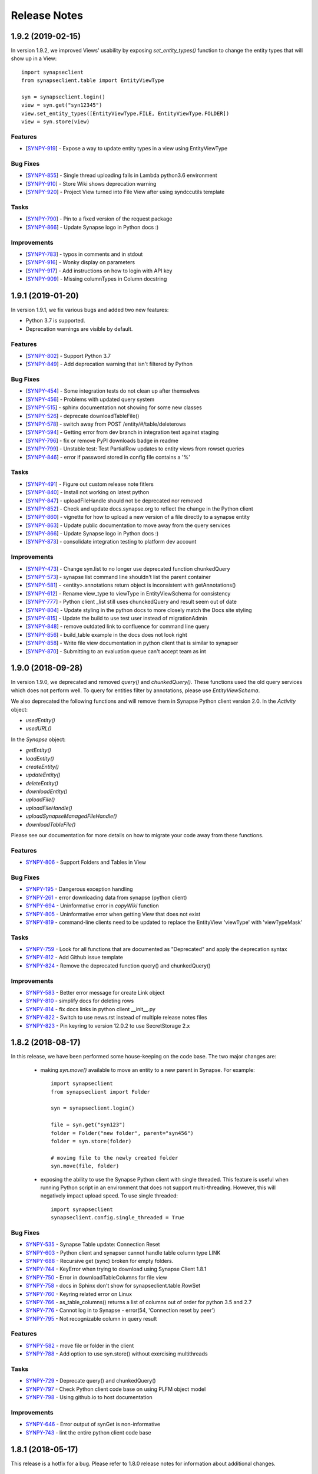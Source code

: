 =============
Release Notes
=============

1.9.2 (2019-02-15)
==================

In version 1.9.2, we improved Views' usability by exposing `set_entity_types()` function to change the entity types that will show up in a View::

    import synapseclient
    from synapseclient.table import EntityViewType

    syn = synapseclient.login()
    view = syn.get("syn12345")
    view.set_entity_types([EntityViewType.FILE, EntityViewType.FOLDER])
    view = syn.store(view)

Features
--------

-  [`SYNPY-919 <https://sagebionetworks.jira.com/browse/SYNPY-919>`__] -
   Expose a way to update entity types in a view using EntityViewType

Bug Fixes
---------

-  [`SYNPY-855 <https://sagebionetworks.jira.com/browse/SYNPY-855>`__] -
   Single thread uploading fails in Lambda python3.6 environment
-  [`SYNPY-910 <https://sagebionetworks.jira.com/browse/SYNPY-910>`__] -
   Store Wiki shows deprecation warning
-  [`SYNPY-920 <https://sagebionetworks.jira.com/browse/SYNPY-920>`__] -
   Project View turned into File View after using syndccutils template

Tasks
-----

-  [`SYNPY-790 <https://sagebionetworks.jira.com/browse/SYNPY-790>`__] -
   Pin to a fixed version of the request package
-  [`SYNPY-866 <https://sagebionetworks.jira.com/browse/SYNPY-866>`__] -
   Update Synapse logo in Python docs :)

Improvements
------------

-  [`SYNPY-783 <https://sagebionetworks.jira.com/browse/SYNPY-783>`__] -
   typos in comments and in stdout
-  [`SYNPY-916 <https://sagebionetworks.jira.com/browse/SYNPY-916>`__] -
   Wonky display on parameters
-  [`SYNPY-917 <https://sagebionetworks.jira.com/browse/SYNPY-917>`__] -
   Add instructions on how to login with API key
-  [`SYNPY-909 <https://sagebionetworks.jira.com/browse/SYNPY-909>`__] -
   Missing columnTypes in Column docstring



1.9.1 (2019-01-20)
==================

In version 1.9.1, we fix various bugs and added two new features:

* Python 3.7 is supported.
* Deprecation warnings are visible by default.

Features
--------

-  [`SYNPY-802 <https://sagebionetworks.jira.com/browse/SYNPY-802>`__] -
   Support Python 3.7
-  [`SYNPY-849 <https://sagebionetworks.jira.com/browse/SYNPY-849>`__] -
   Add deprecation warning that isn't filtered by Python

Bug Fixes
---------

-  [`SYNPY-454 <https://sagebionetworks.jira.com/browse/SYNPY-454>`__] -
   Some integration tests do not clean up after themselves
-  [`SYNPY-456 <https://sagebionetworks.jira.com/browse/SYNPY-456>`__] -
   Problems with updated query system
-  [`SYNPY-515 <https://sagebionetworks.jira.com/browse/SYNPY-515>`__] -
   sphinx documentation not showing for some new classes
-  [`SYNPY-526 <https://sagebionetworks.jira.com/browse/SYNPY-526>`__] -
   deprecate downloadTableFile()
-  [`SYNPY-578 <https://sagebionetworks.jira.com/browse/SYNPY-578>`__] -
   switch away from POST /entity/#/table/deleterows
-  [`SYNPY-594 <https://sagebionetworks.jira.com/browse/SYNPY-594>`__] -
   Getting error from dev branch in integration test against staging
-  [`SYNPY-796 <https://sagebionetworks.jira.com/browse/SYNPY-796>`__] -
   fix or remove PyPI downloads badge in readme
-  [`SYNPY-799 <https://sagebionetworks.jira.com/browse/SYNPY-799>`__] -
   Unstable test: Test PartialRow updates to entity views from rowset
   queries
-  [`SYNPY-846 <https://sagebionetworks.jira.com/browse/SYNPY-846>`__] -
   error if password stored in config file contains a '%'


Tasks
-----

-  [`SYNPY-491 <https://sagebionetworks.jira.com/browse/SYNPY-491>`__] -
   Figure out custom release note fitlers
-  [`SYNPY-840 <https://sagebionetworks.jira.com/browse/SYNPY-840>`__] -
   Install not working on latest python
-  [`SYNPY-847 <https://sagebionetworks.jira.com/browse/SYNPY-847>`__] -
   uploadFileHandle should not be deprecated nor removed
-  [`SYNPY-852 <https://sagebionetworks.jira.com/browse/SYNPY-852>`__] -
   Check and update docs.synapse.org to reflect the change in the Python
   client
-  [`SYNPY-860 <https://sagebionetworks.jira.com/browse/SYNPY-860>`__] -
   vignette for how to upload a new version of a file directly to a
   synapse entity
-  [`SYNPY-863 <https://sagebionetworks.jira.com/browse/SYNPY-863>`__] -
   Update public documentation to move away from the query services
-  [`SYNPY-866 <https://sagebionetworks.jira.com/browse/SYNPY-866>`__] -
   Update Synapse logo in Python docs :)
-  [`SYNPY-873 <https://sagebionetworks.jira.com/browse/SYNPY-873>`__] -
   consolidate integration testing to platform dev account

Improvements
------------

-  [`SYNPY-473 <https://sagebionetworks.jira.com/browse/SYNPY-473>`__] -
   Change syn.list to no longer use deprecated function chunkedQuery
-  [`SYNPY-573 <https://sagebionetworks.jira.com/browse/SYNPY-573>`__] -
   synapse list command line shouldn't list the parent container
-  [`SYNPY-581 <https://sagebionetworks.jira.com/browse/SYNPY-581>`__] -
   <entity>.annotations return object is inconsistent with
   getAnnotations()
-  [`SYNPY-612 <https://sagebionetworks.jira.com/browse/SYNPY-612>`__] -
   Rename view_type to viewType in EntityViewSchema for consistency
-  [`SYNPY-777 <https://sagebionetworks.jira.com/browse/SYNPY-777>`__] -
   Python client \_list still uses chunckedQuery and result seem out of
   date
-  [`SYNPY-804 <https://sagebionetworks.jira.com/browse/SYNPY-804>`__] -
   Update styling in the python docs to more closely match the Docs site
   styling
-  [`SYNPY-815 <https://sagebionetworks.jira.com/browse/SYNPY-815>`__] -
   Update the build to use test user instead of migrationAdmin
-  [`SYNPY-848 <https://sagebionetworks.jira.com/browse/SYNPY-848>`__] -
   remove outdated link to confluence for command line query
-  [`SYNPY-856 <https://sagebionetworks.jira.com/browse/SYNPY-856>`__] -
   build_table example in the docs does not look right
-  [`SYNPY-858 <https://sagebionetworks.jira.com/browse/SYNPY-858>`__] -
   Write file view documentation in python client that is similar to
   synapser
-  [`SYNPY-870 <https://sagebionetworks.jira.com/browse/SYNPY-870>`__] -
   Submitting to an evaluation queue can't accept team as int




1.9.0 (2018-09-28)
==================

In version 1.9.0, we deprecated and removed `query()` and `chunkedQuery()`. These functions used the old query services which does not perform well. To query for entities filter by annotations, please use `EntityViewSchema`.

We also deprecated the following functions and will remove them in Synapse Python client version 2.0.
In the `Activity` object:

* `usedEntity()`
* `usedURL()`

In the `Synapse` object:

* `getEntity()`
* `loadEntity()`
* `createEntity()`
* `updateEntity()`
* `deleteEntity()`
* `downloadEntity()`
* `uploadFile()`
* `uploadFileHandle()`
* `uploadSynapseManagedFileHandle()`
* `downloadTableFile()`

Please see our documentation for more details on how to migrate your code away from these functions.

Features
--------

* `SYNPY-806 <https://sagebionetworks.jira.com/browse/SYNPY-806>`_ - Support Folders and Tables in View

Bug Fixes
---------

* `SYNPY-195 <https://sagebionetworks.jira.com/browse/SYNPY-195>`_ - Dangerous exception handling
* `SYNPY-261 <https://sagebionetworks.jira.com/browse/SYNPY-261>`_ - error downloading data from synapse (python client)
* `SYNPY-694 <https://sagebionetworks.jira.com/browse/SYNPY-694>`_ - Uninformative error in `copyWiki` function
* `SYNPY-805 <https://sagebionetworks.jira.com/browse/SYNPY-805>`_ - Uninformative error when getting View that does not exist
* `SYNPY-819 <https://sagebionetworks.jira.com/browse/SYNPY-819>`_ - command-line clients need to be updated to replace the EntityView 'viewType' with 'viewTypeMask'

Tasks
-----

* `SYNPY-759 <https://sagebionetworks.jira.com/browse/SYNPY-759>`_ - Look for all functions that are documented as "Deprecated" and apply the deprecation syntax
* `SYNPY-812 <https://sagebionetworks.jira.com/browse/SYNPY-812>`_ - Add Github issue template
* `SYNPY-824 <https://sagebionetworks.jira.com/browse/SYNPY-824>`_ - Remove the deprecated function query() and chunkedQuery()

Improvements
------------

* `SYNPY-583 <https://sagebionetworks.jira.com/browse/SYNPY-583>`_ - Better error message for create Link object
* `SYNPY-810 <https://sagebionetworks.jira.com/browse/SYNPY-810>`_ - simplify docs for deleting rows
* `SYNPY-814 <https://sagebionetworks.jira.com/browse/SYNPY-814>`_ - fix docs links in python client __init__.py
* `SYNPY-822 <https://sagebionetworks.jira.com/browse/SYNPY-822>`_ - Switch to use news.rst instead of multiple release notes files
* `SYNPY-823 <https://sagebionetworks.jira.com/browse/SYNPY-759>`_ - Pin keyring to version 12.0.2 to use SecretStorage 2.x


1.8.2 (2018-08-17)
==================

In this release, we have been performed some house-keeping on the code base. The two major changes are:

 * making `syn.move()` available to move an entity to a new parent in Synapse. For example::

    import synapseclient
    from synapseclient import Folder

    syn = synapseclient.login()

    file = syn.get("syn123")
    folder = Folder("new folder", parent="syn456")
    folder = syn.store(folder)

    # moving file to the newly created folder
    syn.move(file, folder)

 * exposing the ability to use the Synapse Python client with single threaded. This feature is useful when running Python script in an environment that does not support multi-threading. However, this will negatively impact upload speed. To use single threaded::

    import synapseclient
    synapseclient.config.single_threaded = True

Bug Fixes
---------

*   `SYNPY-535 <https://sagebionetworks.jira.com/browse/SYNPY-535>`_ - Synapse Table update: Connection Reset
*   `SYNPY-603 <https://sagebionetworks.jira.com/browse/SYNPY-603>`_ - Python client and synapser cannot handle table column type LINK
*   `SYNPY-688 <https://sagebionetworks.jira.com/browse/SYNPY-688>`_ - Recursive get (sync) broken for empty folders.
*   `SYNPY-744 <https://sagebionetworks.jira.com/browse/SYNPY-744>`_ - KeyError when trying to download using Synapse Client 1.8.1
*   `SYNPY-750 <https://sagebionetworks.jira.com/browse/SYNPY-750>`_ - Error in downloadTableColumns for file view
*   `SYNPY-758 <https://sagebionetworks.jira.com/browse/SYNPY-758>`_ - docs in Sphinx don't show for synapseclient.table.RowSet
*   `SYNPY-760 <https://sagebionetworks.jira.com/browse/SYNPY-760>`_ - Keyring related error on Linux
*   `SYNPY-766 <https://sagebionetworks.jira.com/browse/SYNPY-766>`_ - as\_table\_columns() returns a list of columns out of order for python 3.5 and 2.7
*   `SYNPY-776 <https://sagebionetworks.jira.com/browse/SYNPY-776>`_ - Cannot log in to Synapse - error(54, 'Connection reset by peer')
*   `SYNPY-795 <https://sagebionetworks.jira.com/browse/SYNPY-795>`_ - Not recognizable column in query result

Features
--------

*   `SYNPY-582 <https://sagebionetworks.jira.com/browse/SYNPY-582>`_ - move file or folder in the client
*   `SYNPY-788 <https://sagebionetworks.jira.com/browse/SYNPY-788>`_ - Add option to use syn.store() without exercising multithreads

Tasks
-----

*   `SYNPY-729 <https://sagebionetworks.jira.com/browse/SYNPY-729>`_ - Deprecate query() and chunkedQuery()
*   `SYNPY-797 <https://sagebionetworks.jira.com/browse/SYNPY-797>`_ - Check Python client code base on using PLFM object model
*   `SYNPY-798 <https://sagebionetworks.jira.com/browse/SYNPY-798>`_ - Using github.io to host documentation

Improvements
------------

*   `SYNPY-646 <https://sagebionetworks.jira.com/browse/SYNPY-646>`_ - Error output of synGet is non-informative
*   `SYNPY-743 <https://sagebionetworks.jira.com/browse/SYNPY-743>`_ - lint the entire python client code base


1.8.1 (2018-05-17)
==================

This release is a hotfix for a bug.
Please refer to 1.8.0 release notes for information about additional changes.

Bug Fixes
---------

*   `SYNPY-706 <https://sagebionetworks.jira.com/browse/SYNPY-706>`_ - syn.username can cause attribute not found if user not logged in


1.8.0 (2018-05-07)
==================

This release has 2 major changes:

* The client will no longer store your saved credentials in your synapse cache (`~/synapseCache/.session`). The python client now relies on `keyring <https://pypi.org/project/keyring/>`_ to handle credential storage of your Synapse credentials.
* The client also now uses connection pooling, which means that all method calls that connect to Synapse should now be faster.

The remaining changes are bug fixes and cleanup of test code.

Below are the full list of issues addressed by this release:

Bug Fixes
---------

*   `SYNPY-654 <https://sagebionetworks.jira.com/browse/SYNPY-654>`_ - syn.getColumns does not terminate
*   `SYNPY-658 <https://sagebionetworks.jira.com/browse/SYNPY-658>`_ - Security vunerability on clusters
*   `SYNPY-689 <https://sagebionetworks.jira.com/browse/SYNPY-689>`_ - Wiki's attachments cannot be None
*   `SYNPY-692 <https://sagebionetworks.jira.com/browse/SYNPY-692>`_ - synapseutils.sync.generateManifest() sets contentType incorrectly
*   `SYNPY-693 <https://sagebionetworks.jira.com/browse/SYNPY-693>`_ - synapseutils.sync.generateManifest() UnicodeEncodingError in python 2

Tasks
-----

*   `SYNPY-617 <https://sagebionetworks.jira.com/browse/SYNPY-617>`_ - Remove use of deprecated service to delete table rows
*   `SYNPY-673 <https://sagebionetworks.jira.com/browse/SYNPY-673>`_ - Fix Integration Tests being run on Appveyor
*   `SYNPY-683 <https://sagebionetworks.jira.com/browse/SYNPY-683>`_ - Clean up print()s used in unit/integration tests

Improvements
------------

*   `SYNPY-408 <https://sagebionetworks.jira.com/browse/SYNPY-408>`_ - Add bettter error messages when /filehandle/batch fails.
*   `SYNPY-647 <https://sagebionetworks.jira.com/browse/SYNPY-647>`_ - Use connection pooling for Python client's requests


1.7.5 (2018-01-31)
==================

v1.7.4 release was broken for new users that installed from pip. v1.7.5 has the same changes as v1.7.4 but fixes the pip installation.


1.7.4 (2018-01-29)
==================

This release mostly includes bugfixes and improvements for various Table classes:
 * Fixed bug where you couldn't store a table converted to a `pandas.Dataframe` if it had a INTEGER column with some missing values.
 * `EntityViewSchema` can now automatically add all annotations within your defined `scopes` as columns. Just set the view's `addAnnotationColumns=True` before calling `syn.store()`. This attribute defaults to `True` for all newly created `EntityViewSchemas`. Setting `addAnnotationColumns=True` on existing tables will only add annotation columns that are not already a part of your schema.
 * You can now use `synapseutils.notifyMe` as a decorator to notify you by email when your function has completed. You will also be notified of any Errors if they are thrown while your function runs.

We also added some new features:
 * `syn.findEntityId()` function that allows you to find an Entity by its name and parentId, set parentId to `None` to search for Projects by name.
 * The bulk upload functionality of `synapseutils.syncToSynapse` is available from the command line using: `synapse sync`.

Below are the full list of issues addressed by this release:


Features
--------

*   `SYNPY-506 <https://sagebionetworks.jira.com/browse/SYNPY-506>`_ - need convenience function for /entity/child
*   `SYNPY-517 <https://sagebionetworks.jira.com/browse/SYNPY-517>`_ - sync command line

Improvements
------------

*   `SYNPY-267 <https://sagebionetworks.jira.com/browse/SYNPY-267>`_ - Update Synapse tables for integer types
*   `SYNPY-304 <https://sagebionetworks.jira.com/browse/SYNPY-304>`_ - Table objects should implement len()
*   `SYNPY-416 <https://sagebionetworks.jira.com/browse/SYNPY-416>`_ - warning message for recursive get when a non-Project of Folder entity is passed
*   `SYNPY-482 <https://sagebionetworks.jira.com/browse/SYNPY-482>`_ - Create a sample synapseConfig if none is present
*   `SYNPY-489 <https://sagebionetworks.jira.com/browse/SYNPY-489>`_ - Add a boolean parameter in EntityViewSchema that will indicate whether the client should create columns based on annotations in the specified scopes
*   `SYNPY-494 <https://sagebionetworks.jira.com/browse/SYNPY-494>`_ - Link should be able to take an entity object as the parameter and derive its id
*   `SYNPY-511 <https://sagebionetworks.jira.com/browse/SYNPY-511>`_ - improve exception handling
*   `SYNPY-512 <https://sagebionetworks.jira.com/browse/SYNPY-512>`_ - Remove the use of PaginatedResult's totalNumberOfResult
*   `SYNPY-539 <https://sagebionetworks.jira.com/browse/SYNPY-539>`_ - When creating table Schemas, enforce a limit on the number of columns that can be created.

Bug Fixes
---------

*   `SYNPY-235 <https://sagebionetworks.jira.com/browse/SYNPY-235>`_ - can't print Row objects with dates in them
*   `SYNPY-272 <https://sagebionetworks.jira.com/browse/SYNPY-272>`_ - bug syn.storing rowsets containing Python datetime objects
*   `SYNPY-297 <https://sagebionetworks.jira.com/browse/SYNPY-297>`_ - as_table_columns shouldn't give fractional max size
*   `SYNPY-404 <https://sagebionetworks.jira.com/browse/SYNPY-404>`_ - when we get a SynapseMd5MismatchError we should delete the downloaded file
*   `SYNPY-425 <https://sagebionetworks.jira.com/browse/SYNPY-425>`_ - onweb doesn't work for tables
*   `SYNPY-438 <https://sagebionetworks.jira.com/browse/SYNPY-438>`_ - Need to change 'submit' not to use evaluation/id/accessRequirementUnfulfilled
*   `SYNPY-496 <https://sagebionetworks.jira.com/browse/SYNPY-496>`_ - monitor.NotifyMe can not be used as an annotation decorator
*   `SYNPY-521 <https://sagebionetworks.jira.com/browse/SYNPY-521>`_ - inconsistent error message when username/password is wrong on login
*   `SYNPY-536 <https://sagebionetworks.jira.com/browse/SYNPY-536>`_ - pre-signed upload URL expired warnings using Python client sync function
*   `SYNPY-555 <https://sagebionetworks.jira.com/browse/SYNPY-555>`_ - EntityViewSchema is missing from sphinx documentation
*   `SYNPY-558 <https://sagebionetworks.jira.com/browse/SYNPY-558>`_ - synapseutils.sync.syncFromSynapse throws error when syncing a Table object
*   `SYNPY-595 <https://sagebionetworks.jira.com/browse/SYNPY-595>`_ - Get recursive folders filled with Links fails
*   `SYNPY-605 <https://sagebionetworks.jira.com/browse/SYNPY-605>`_ - Update documentation for getUserProfile to include information about refreshing and memoization

Tasks
-----

*   `SYNPY-451 <https://sagebionetworks.jira.com/browse/SYNPY-451>`_ - Add limit and offset for accessApproval and accessRequirement API calls and remove 0x400 flag default when calling GET /entity/{id}/bundle
*   `SYNPY-546 <https://sagebionetworks.jira.com/browse/SYNPY-546>`_ - Change warning message when user does not DOWNLOAD permissions.


1.7.3 (2017-12-08)
==================

Release 1.7.3 introduces fixes and quality of life changes to Tables and synapseutils:

* Changes to Tables:

    * You no longer have to include the `etag` column in your SQL query when using a `tableQuery()` to update File/Project Views. just `SELECT` the relevant columns and etags will be resolved automatically.
    * The new `PartialRowSet` class allows you to only have to upload changes to individual cells of a table instead of every row that had a value changed. It is recommended to use the `PartialRowSet.from_mapping()` classmethod instead of the `PartialRowSet` constructor.

* Changes to synapseutils:

    * Improved documentation
    * You can now use `~` to refer to your home directory in your manifest.tsv

We also added improved debug logging and use Python's builtin `logging` module instead of printing directly to `sys.stderr`

Below are the full list of issues addressed by this release:

Bug Fixes
---------

*   `SYNPY-419 <https://sagebionetworks.jira.com/browse/SYNPY-419>`_ - support object store from client
*   `SYNPY-499 <https://sagebionetworks.jira.com/browse/SYNPY-499>`_ - metadata manifest file name spelled wrong
*   `SYNPY-504 <https://sagebionetworks.jira.com/browse/SYNPY-504>`_ - downloadTableFile changed return type with no change in documentation or mention in release notes
*   `SYNPY-508 <https://sagebionetworks.jira.com/browse/SYNPY-508>`_ - syncToSynapse does not work if "the file path in "used" or "executed" of the manifest.tsv uses home directory shortcut "~"
*   `SYNPY-516 <https://sagebionetworks.jira.com/browse/SYNPY-516>`_ - synapse sync file does not work if file is a URL
*   `SYNPY-525 <https://sagebionetworks.jira.com/browse/SYNPY-525>`_ - Download CSV file of Synapse Table - 416 error
*   `SYNPY-572 <https://sagebionetworks.jira.com/browse/SYNPY-572>`_ - Users should only be prompted for updates if the first or second part of the version number is changed.

Features
--------

*   `SYNPY-450 <https://sagebionetworks.jira.com/browse/SYNPY-450>`_ - Create convenience functions for synapse project settings
*   `SYNPY-517 <https://sagebionetworks.jira.com/browse/SYNPY-517>`_ - sync command line
*   `SYNPY-519 <https://sagebionetworks.jira.com/browse/SYNPY-519>`_ - Clean up doc string for Sync
*   `SYNPY-545 <https://sagebionetworks.jira.com/browse/SYNPY-545>`_ - no module botocore
*   `SYNPY-577 <https://sagebionetworks.jira.com/browse/SYNPY-577>`_ - Expose new view etags in command line clients

Tasks
-----

*   `SYNPY-569 <https://sagebionetworks.jira.com/browse/SYNPY-569>`_ - 'includeEntityEtag' should be True for Async table csv query downloads

Improvements
------------

*   `SYNPY-304 <https://sagebionetworks.jira.com/browse/SYNPY-304>`_ - Table objects should implement len()
*   `SYNPY-511 <https://sagebionetworks.jira.com/browse/SYNPY-511>`_ - improve exception handling
*   `SYNPY-518 <https://sagebionetworks.jira.com/browse/SYNPY-518>`_ - Clean up sync interface
*   `SYNPY-590 <https://sagebionetworks.jira.com/browse/SYNPY-590>`_ - Need better logging of errors that occur in the Python client.
*   `SYNPY-597 <https://sagebionetworks.jira.com/browse/SYNPY-597>`_ - Add ability to create PartialRowset updates


1.7.1 (2017-11-17)
==================

Release 1.7 is a large bugfix release with several new features. The main ones include:

* We have expanded the `synapseutils packages <docs.synapse.org/python/synapseutils.html#module-synapseutils>`_ to add the ability to:

    * Bulk upload files to synapse (synapseutils.syncToSynapse).
    * Notify you via email on the progress of a function (useful for jobs like large file uploads that may take a long time to complete).
    * The syncFromSynapse function now creates a "manifest" which contains the metadata of downloaded files. (These can also be used to update metadata with the bulk upload function.

* File View tables can now be created from the python client using EntityViewSchema. See `fileviews documentation <http://docs.synapse.org/articles/fileviews.html>`_.
* The python client is now able to upload to user owned S3 Buckets. `Click here for instructions on linking your S3 bucket to synapse <http://docs.synapse.org/articles/custom_storage_location.html>`_.

We've also made various improvements to existing features:

* The LARGETEXT type is now supported in Tables allowing for strings up to 2Mb.
* The `--description` argument when creating/updating entities from the command line client will now create a `Wiki` for that entity. You can also use `--descriptionFile` to write the contents of a markdown file as the entity's `Wiki`
* Two member variables of the File object, `file_entity.cacheDir` and `file_entity.files` is being DEPRECATED in favor of `file_entity.path` for finding the location of a downloaded `File`
* `pandas` `dataframe`s containing `datetime` values can now be properly converted into csv and uploaded to Synapse.

We also added a optional `convert_to_datetime` parameter to `CsvFileTable.asDataFrame()` that will automatically convert Synapse DATE columns into `datetime` objects instead of leaving them as `long` unix timestamps

Below are the full list of bugs and issues addressed by this release:

Features
--------

*   `SYNPY-53 <https://sagebionetworks.jira.com/browse/SYNPY-53>`_ - support syn.get of external FTP links in py client
*   `SYNPY-179 <https://sagebionetworks.jira.com/browse/SYNPY-179>`_ - Upload to user owned S3 bucket
*   `SYNPY-412 <https://sagebionetworks.jira.com/browse/SYNPY-412>`_ - allow query-based download based on view tables from command line client
*   `SYNPY-487 <https://sagebionetworks.jira.com/browse/SYNPY-487>`_ - Add remote monitoring of long running processes
*   `SYNPY-415 <https://sagebionetworks.jira.com/browse/SYNPY-415>`_ - Add Docker and TableViews into Entity.py
*   `SYNPY-89 <https://sagebionetworks.jira.com/browse/SYNPY-89>`_ - Python client: Bulk upload client/command
*   `SYNPY-413 <https://sagebionetworks.jira.com/browse/SYNPY-413>`_ - Update table views via python client
*   `SYNPY-301 <https://sagebionetworks.jira.com/browse/SYNPY-301>`_ - change actual file name from python client
*   `SYNPY-442 <https://sagebionetworks.jira.com/browse/SYNPY-442>`_ - set config file path on command line

Improvements
------------

*   `SYNPY-407 <https://sagebionetworks.jira.com/browse/SYNPY-407>`_ - support LARGETEXT in tables
*   `SYNPY-360 <https://sagebionetworks.jira.com/browse/SYNPY-360>`_ - Duplicate file handles are removed from BulkFileDownloadRequest
*   `SYNPY-187 <https://sagebionetworks.jira.com/browse/SYNPY-187>`_ - Move --description in command line client to create wikis
*   `SYNPY-224 <https://sagebionetworks.jira.com/browse/SYNPY-224>`_ - When uploading to a managed external file handle (e.g. SFTP), fill in storageLocationId
*   `SYNPY-315 <https://sagebionetworks.jira.com/browse/SYNPY-315>`_ - Default behavior for files in cache dir should be replace
*   `SYNPY-381 <https://sagebionetworks.jira.com/browse/SYNPY-381>`_ - Remove references to "files" and "cacheDir".
*   `SYNPY-396 <https://sagebionetworks.jira.com/browse/SYNPY-396>`_ - Create filehandle copies in synapseutils.copy instead of downloading
*   `SYNPY-403 <https://sagebionetworks.jira.com/browse/SYNPY-403>`_ - Use single endpoint for all downloads
*   `SYNPY-435 <https://sagebionetworks.jira.com/browse/SYNPY-435>`_ - Convenience function for new service to get entity's children
*   `SYNPY-471 <https://sagebionetworks.jira.com/browse/SYNPY-471>`_ - docs aren't generated for synapseutils
*   `SYNPY-472 <https://sagebionetworks.jira.com/browse/SYNPY-472>`_ - References to wrong doc site
*   `SYNPY-347 <https://sagebionetworks.jira.com/browse/SYNPY-347>`_ - Missing dtypes in table.DTYPE_2_TABLETYPE
*   `SYNPY-463 <https://sagebionetworks.jira.com/browse/SYNPY-463>`_ - When copying filehandles we should add the files to the cache if we already donwloaded them
*   `SYNPY-475 <https://sagebionetworks.jira.com/browse/SYNPY-475>`_ - Store Tables timeout error

Bug Fixes
---------

*   `SYNPY-190 <https://sagebionetworks.jira.com/browse/SYNPY-190>`_ - syn.login('asdfasdfasdf') should fail
*   `SYNPY-344 <https://sagebionetworks.jira.com/browse/SYNPY-344>`_ - weird cache directories
*   `SYNPY-346 <https://sagebionetworks.jira.com/browse/SYNPY-346>`_ - ValueError: cannot insert ROW_ID, already exists in CsvTableFile constructor
*   `SYNPY-351 <https://sagebionetworks.jira.com/browse/SYNPY-351>`_ - Versioning broken for sftp files
*   `SYNPY-366 <https://sagebionetworks.jira.com/browse/SYNPY-366>`_ - file URLs leads to wrong path
*   `SYNPY-393 <https://sagebionetworks.jira.com/browse/SYNPY-393>`_ - New cacheDir causes cache to be ignored(?)
*   `SYNPY-409 <https://sagebionetworks.jira.com/browse/SYNPY-409>`_ - Python client cannot depend on parsing Amazon pre-signed URLs
*   `SYNPY-418 <https://sagebionetworks.jira.com/browse/SYNPY-418>`_ - Integration test failure against 167
*   `SYNPY-421 <https://sagebionetworks.jira.com/browse/SYNPY-421>`_ - syn.getWikiHeaders has a return limit of 50 (Need to return all headers)
*   `SYNPY-423 <https://sagebionetworks.jira.com/browse/SYNPY-423>`_ - upload rate is off or incorrect
*   `SYNPY-424 <https://sagebionetworks.jira.com/browse/SYNPY-424>`_ - File entities don't handle local_state correctly for setting datafilehandleid
*   `SYNPY-426 <https://sagebionetworks.jira.com/browse/SYNPY-426>`_ - multiple tests failing because of filenameOveride
*   `SYNPY-427 <https://sagebionetworks.jira.com/browse/SYNPY-427>`_ - test dependent on config file
*   `SYNPY-428 <https://sagebionetworks.jira.com/browse/SYNPY-428>`_ - sync function error
*   `SYNPY-431 <https://sagebionetworks.jira.com/browse/SYNPY-431>`_ - download ending early and not restarting from previous spot
*   `SYNPY-443 <https://sagebionetworks.jira.com/browse/SYNPY-443>`_ - tests/integration/integration_test_Entity.py:test_get_with_downloadLocation_and_ifcollision AssertionError
*   `SYNPY-461 <https://sagebionetworks.jira.com/browse/SYNPY-461>`_ - On Windows, command line client login credential prompt fails (python 2.7)
*   `SYNPY-465 <https://sagebionetworks.jira.com/browse/SYNPY-465>`_ - Update tests that set permissions to also include 'DOWNLOAD' permission and tests that test functions using queries
*   `SYNPY-468 <https://sagebionetworks.jira.com/browse/SYNPY-468>`_ - Command line client incompatible with cache changes
*   `SYNPY-470 <https://sagebionetworks.jira.com/browse/SYNPY-470>`_ - default should be read, download for setPermissions
*   `SYNPY-483 <https://sagebionetworks.jira.com/browse/SYNPY-483>`_ - integration test fails for most users
*   `SYNPY-484 <https://sagebionetworks.jira.com/browse/SYNPY-484>`_ - URL expires after retries
*   `SYNPY-486 <https://sagebionetworks.jira.com/browse/SYNPY-486>`_ - Error in integration tests
*   `SYNPY-488 <https://sagebionetworks.jira.com/browse/SYNPY-488>`_ - sync tests for command line client puts file in working directory
*   `SYNPY-142 <https://sagebionetworks.jira.com/browse/SYNPY-142>`_ - PY: Error in login with rememberMe=True
*   `SYNPY-464 <https://sagebionetworks.jira.com/browse/SYNPY-464>`_ - synapse get syn4988808 KeyError: u'preSignedURL'

Tasks
-----

*   `SYNPY-422 <https://sagebionetworks.jira.com/browse/SYNPY-422>`_ - reduce default page size for GET /evaluation/{evalId}/submission/bundle/all
*   `SYNPY-437 <https://sagebionetworks.jira.com/browse/SYNPY-437>`_ - Remove tests for access restrictions on evaluations
*   `SYNPY-402 <https://sagebionetworks.jira.com/browse/SYNPY-402>`_ - Add release notes to Github release tag


1.6.1 (2016-11-02)
==================

What is New
-----------

In version 1.6 we introduce a new sub-module _synapseutils_ that
provide convenience functions for more complicated operations in Synapse such as copying of files wikis and folders. In addition we have introduced several improvements in downloading content from Synapse. As with uploads we are now able to recover from an interrupted download and will retry on network failures.

*   `SYNPY-48 <https://sagebionetworks.jira.com/browse/SYNPY-48>`_  - Automate build and test of Python client on Python 3.x
*   `SYNPY-180 <https://sagebionetworks.jira.com/browse/SYNPY-180>`_  - Pass upload destination in chunked file upload
*   `SYNPY-349 <https://sagebionetworks.jira.com/browse/SYNPY-349>`_  - Link Class
*   `SYNPY-350 <https://sagebionetworks.jira.com/browse/SYNPY-350>`_  - Copy Function
*   `SYNPY-370 <https://sagebionetworks.jira.com/browse/SYNPY-370>`_  - Building to new doc site for Synapse
*   `SYNPY-371 <https://sagebionetworks.jira.com/browse/SYNPY-371>`_  - Support paths in syn.onweb

Improvements
------------

We have improved download robustness and error checking, along with extensive recovery on failed operations. This includes the ability for the client to pause operation when Synapse is updated.

*   `SYNPY-270 <https://sagebionetworks.jira.com/browse/SYNPY-270>`_  - Synapse READ ONLY mode should cause pause in execution
*   `SYNPY-308 <https://sagebionetworks.jira.com/browse/SYNPY-308>`_  - Add md5 checking after downloading a new file handle
*   `SYNPY-309 <https://sagebionetworks.jira.com/browse/SYNPY-309>`_  - Add download recovery by using the 'Range': 'bytes=xxx-xxx' header
*   `SYNPY-353 <https://sagebionetworks.jira.com/browse/SYNPY-353>`_  - Speed up downloads of fast connections
*   `SYNPY-356 <https://sagebionetworks.jira.com/browse/SYNPY-356>`_  - Add support for version flag in synapse cat command line
*   `SYNPY-357 <https://sagebionetworks.jira.com/browse/SYNPY-357>`_  - Remove failure message on retry in multipart_upload
*   `SYNPY-380 <https://sagebionetworks.jira.com/browse/SYNPY-380>`_  - Add speed meter to downloads/uploads
*   `SYNPY-387 <https://sagebionetworks.jira.com/browse/SYNPY-387>`_  - Do exponential backoff on 429 status and print explanatory error message from server
*   `SYNPY-390 <https://sagebionetworks.jira.com/browse/SYNPY-390>`_  - Move recursive download to Python client utils

Bug Fixes
---------

*   `SYNPY-154 <https://sagebionetworks.jira.com/browse/SYNPY-154>`_  - 500 Server Error when storing new version of file from command line
*   `SYNPY-168 <https://sagebionetworks.jira.com/browse/SYNPY-168>`_  - Failure on login gives an ugly error message
*   `SYNPY-253 <https://sagebionetworks.jira.com/browse/SYNPY-253>`_  - Error messages on upload retry inconsistent with behavior
*   `SYNPY-261 <https://sagebionetworks.jira.com/browse/SYNPY-261>`_  - error downloading data from synapse (python client)
*   `SYNPY-274 <https://sagebionetworks.jira.com/browse/SYNPY-274>`_  - Trying to use the client without logging in needs to give a reasonable error
*   `SYNPY-331 <https://sagebionetworks.jira.com/browse/SYNPY-331>`_  - test_command_get_recursive_and_query occasionally fails
*   `SYNPY-337 <https://sagebionetworks.jira.com/browse/SYNPY-337>`_  - Download error on 10 Gb file.
*   `SYNPY-343 <https://sagebionetworks.jira.com/browse/SYNPY-343>`_  - Login failure
*   `SYNPY-351 <https://sagebionetworks.jira.com/browse/SYNPY-351>`_  - Versioning broken for sftp files
*   `SYNPY-352 <https://sagebionetworks.jira.com/browse/SYNPY-352>`_  - file upload max retries exceeded messages
*   `SYNPY-358 <https://sagebionetworks.jira.com/browse/SYNPY-358>`_  - upload failure from python client (threading)
*   `SYNPY-361 <https://sagebionetworks.jira.com/browse/SYNPY-361>`_  - file download fails midway without warning/error
*   `SYNPY-362 <https://sagebionetworks.jira.com/browse/SYNPY-362>`_  - setAnnotations bug when given synapse ID
*   `SYNPY-363 <https://sagebionetworks.jira.com/browse/SYNPY-363>`_  - problems using provenance during upload
*   `SYNPY-382 <https://sagebionetworks.jira.com/browse/SYNPY-382>`_  - Python client is truncating the entity id in download csv from table
*   `SYNPY-383 <https://sagebionetworks.jira.com/browse/SYNPY-383>`_  - Travis failing with paramiko.ssh_exception.SSHException: No hostkey
*   `SYNPY-384 <https://sagebionetworks.jira.com/browse/SYNPY-384>`_  - resuming a download after a ChunkedEncodingError created new file with correct size
*   `SYNPY-388 <https://sagebionetworks.jira.com/browse/SYNPY-388>`_  - Asynchronous creation of Team causes sporadic test failure
*   `SYNPY-391 <https://sagebionetworks.jira.com/browse/SYNPY-391>`_  - downloadTableColumns() function doesn't work when resultsAs=rowset is set for for syn.tableQuery()
*   `SYNPY-397 <https://sagebionetworks.jira.com/browse/SYNPY-397>`_  - Error in syncFromSynapse() integration test on Windows
*   `SYNPY-399 <https://sagebionetworks.jira.com/browse/SYNPY-399>`_ - python client not compatible with newly released Pandas 0.19